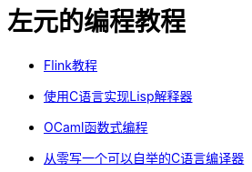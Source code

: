 = 左元的编程教程
:nofooter:

* link:flink-tutorial.html[Flink教程]
* link:build-lisp.html[使用C语言实现Lisp解释器]
* link:fpinocaml.html[OCaml函数式编程]
* https://github.com/confucianzuoyuan/acwj[从零写一个可以自举的C语言编译器]